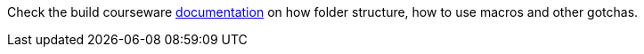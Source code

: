 Check the build courseware https://redhat-scholars.github.io/build-course[documentation]  on how folder structure, how to use macros and other gotchas.